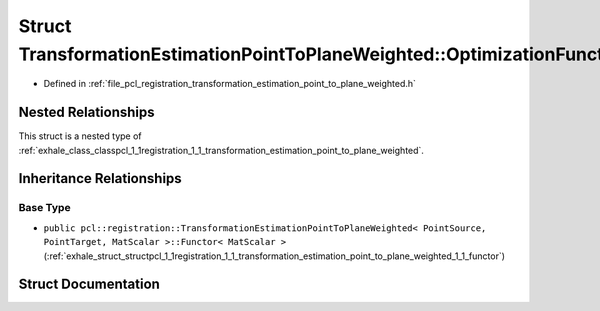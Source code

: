 .. _exhale_struct_structpcl_1_1registration_1_1_transformation_estimation_point_to_plane_weighted_1_1_optimization_functor:

Struct TransformationEstimationPointToPlaneWeighted::OptimizationFunctor
========================================================================

- Defined in :ref:`file_pcl_registration_transformation_estimation_point_to_plane_weighted.h`


Nested Relationships
--------------------

This struct is a nested type of :ref:`exhale_class_classpcl_1_1registration_1_1_transformation_estimation_point_to_plane_weighted`.


Inheritance Relationships
-------------------------

Base Type
*********

- ``public pcl::registration::TransformationEstimationPointToPlaneWeighted< PointSource, PointTarget, MatScalar >::Functor< MatScalar >`` (:ref:`exhale_struct_structpcl_1_1registration_1_1_transformation_estimation_point_to_plane_weighted_1_1_functor`)


Struct Documentation
--------------------


.. doxygenstruct:: pcl::registration::TransformationEstimationPointToPlaneWeighted::OptimizationFunctor
   :members:
   :protected-members:
   :undoc-members: